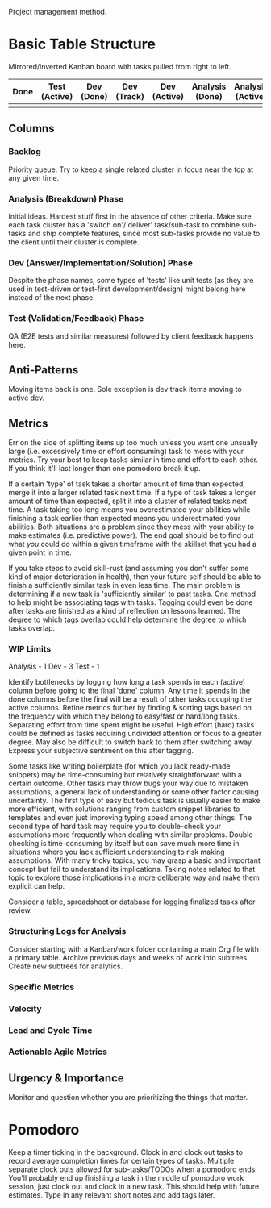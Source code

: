 :PROPERTIES:
:ID:       2ead930d-56dc-4540-9b86-20c4484325ce
:END:
Project management method.
* Basic Table Structure
Mirrored/inverted Kanban board with tasks pulled from right to left.
| Done | Test (Active) | Dev (Done) | Dev (Track) | Dev (Active) | Analysis (Done) | Analysis (Active) | Backlog |
|------+---------------+------------+-------------+--------------+-----------------+-------------------+---------|
|      |               |            |             |              |                 |                   |         |
** Columns
*** Backlog
Priority queue.
Try to keep a single related cluster in focus near the top at any given time.
*** Analysis (Breakdown) Phase
Initial ideas.
Hardest stuff first in the absence of other criteria.
Make sure each task cluster has a 'switch on'/'deliver' task/sub-task to combine sub-tasks and ship complete features, since most sub-tasks provide no value to the client until their cluster is complete.
*** Dev (Answer/Implementation/Solution) Phase
Despite the phase names, some types of 'tests' like unit tests (as they are used in test-driven or test-first development/design) might belong here instead of the next phase.
*** Test (Validation/Feedback) Phase
QA (E2E tests and similar measures) followed by client feedback happens here.
** Anti-Patterns
Moving items back is one.
Sole exception is dev track items moving to active dev.
** Metrics
Err on the side of splitting items up too much unless you want one unsually large (i.e. excessively time or effort consuming) task to mess with your metrics.
Try your best to keep tasks similar in time and effort to each other.
If you think it'll last longer than one pomodoro break it up.

If a certain 'type' of task takes a shorter amount of time than expected, merge it into a larger related task next time.
If a type of task takes a longer amount of time than expected, split it into a cluster of related tasks next time.
A task taking too long means you overestimated your abilities while finishing a task earlier than expected means you underestimated your abilities.
Both situations are a problem since they mess with your ability to make estimates (i.e. predictive power).
The end goal should be to find out what /you/ could do within a given timeframe with the skillset that you had a given point in time.

If you take steps to avoid skill-rust (and assuming you don't suffer some kind of major deterioration in health), then your future self should be able to finish a sufficiently similar task in even less time.
The main problem is determining if a new task is 'sufficiently similar' to past tasks.
One method to help might be associating tags with tasks.
Tagging could even be done after tasks are finished as a kind of reflection on lessons learned.
The degree to which tags overlap could help determine the degree to which tasks overlap.
*** WIP Limits
Analysis - 1
Dev - 3
Test - 1

Identify bottlenecks by logging how long a task spends in each (active) column before going to the final 'done' column.
Any time it spends in the done columns before the final will be a result of other tasks occuping the active columns.
Refine metrics further by finding & sorting tags based on the frequency with which they belong to easy/fast or hard/long tasks.
Separating effort from time spent might be useful.
High effort (hard) tasks could be defined as tasks requiring undivided attention or focus to a greater degree.
May also be difficult to switch back to them after switching away.
Express your subjective sentiment on this after tagging.

Some tasks like writing boilerplate (for which you lack ready-made snippets) may be time-consuming but relatively straightforward with a certain outcome.
Other tasks may throw bugs your way due to mistaken assumptions, a general lack of understanding or some other factor causing uncertainty.
The first type of easy but tedious task is usually easier to make more efficient, with solutions ranging from custom snippet libraries to templates and even just improving typing speed among other things.
The second type of hard task may require you to double-check your assumptions more frequently when dealing with similar problems.
Double-checking is time-consuming by itself but can save much more time in situations where you lack sufficient understanding to risk making assumptions.
With many tricky topics, you may grasp a basic and important concept but fail to understand its implications.
Taking notes related to that topic to explore those implications in a more deliberate way and make them explicit can help.

Consider a table, spreadsheet or database for logging finalized tasks after review.
*** Structuring Logs for Analysis
Consider starting with a Kanban/work folder containing a main Org file with a primary table.
Archive previous days and weeks of work into subtrees.
Create new subtrees for analytics.
*** Specific Metrics
*** Velocity
*** Lead and Cycle Time
*** Actionable Agile Metrics
** Urgency & Importance
Monitor and question whether you are prioritizing the things that matter.
* Pomodoro
Keep a timer ticking in the background.
Clock in and clock out tasks to record average completion times for certain types of tasks.
Multiple separate clock outs allowed for sub-tasks/TODOs when a pomodoro ends.
You'll probably end up finishing a task in the middle of pomodoro work session, just clock out and clock in a new task. 
This should help with future estimates.
Type in any relevant short notes and add tags later.
